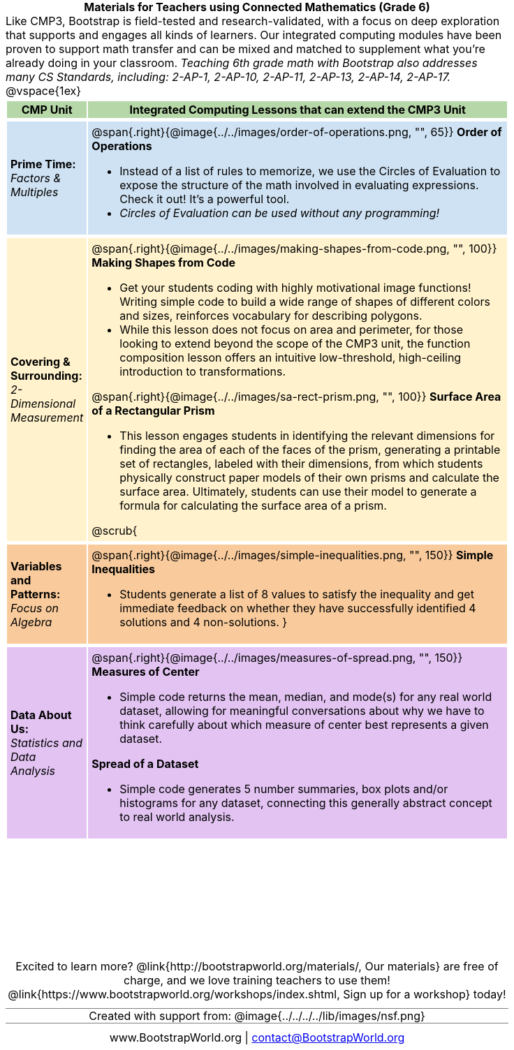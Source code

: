= Materials for Teachers using Connected Mathematics (Grade 6)

++++
<style>
/* stuff we want to hide */
#footer, .acknowledgment, #savetodrive-div { display: none !important; }

body {
	margin: auto;
	color: 	black !important;
	width:	7.5in;
	height:	10in;
	-webkit-print-color-adjust: exact;
}

#header, #header *, h1 { background: none !important; color: black !important; }
h1, h2, .footer { font-size: 12pt; margin: 0px 6px; text-align: center !important; }
h1:before {
	content: url('../../images/Logo with Text.png');
 	display: block;
}
.ulist p, em, strong, #content { padding: 0 !important; margin: 0 !important; }
.right {clear: both;}
.funders { border: solid gray; border-width: 1px 0; margin: 10px 0; }

/* Table formatting */
table {
	order-collapse: separate;
	border-spacing: 2px 5px;
	border: none !important;
	margin-bottom: 1.75in;
	page-break-before: avoid;
}
tr th.tableblock, p { font-size: 1rem !important; margin: 0; }
tr th.tableblock { background: rgb(182, 215, 168); padding: 2px; }
table tr:nth-child(1) { background: rgb(207, 226, 243); }
table tr:nth-child(2) { background: rgb(255, 242, 204); }
table tr:nth-child(3) { background: rgb(249, 203, 156); }
table tr:nth-child(4) { background: rgb(226, 195, 242); }
table tr:nth-child(5) { background: rgb(242, 195, 195); }
table tr:nth-child(6) { background: rgb(168, 228, 237); }
table tr:nth-child(7) { background: rgb(234, 122, 122); }
tbody tr:nth-child(7) img { background: white; }
table tr td { padding: 5px; border: none !important; }

.footer { height: 1.3in; position: relative; margin: 10px auto; width: 7.5in; }
.footer img { height: 50px; margin: 5px; }

@media print {
	.footer {
		margin-top: -1.3in; /* always negate the height */
		bottom: 0 !important;
		page-break-before: always;
	}
}
</style>
++++

Like CMP3, Bootstrap is field-tested and research-validated, with a focus on deep exploration that supports and engages all kinds of learners.  Our integrated computing modules have been proven to support math transfer and can be mixed and matched to supplement what you’re already doing in your classroom. __Teaching 6th grade math with Bootstrap also addresses many CS Standards, including: 2-AP-1, 2-AP-10, 2-AP-11, 2-AP-13, 2-AP-14, 2-AP-17.__

@vspace{1ex}

[cols=".^1a,6a", stripes="none",options="header"]
|===
| *CMP Unit*
| *Integrated Computing Lessons that can extend the CMP3 Unit*


| *Prime Time:* +
 _Factors & Multiples_

| @span{.right}{@image{../../images/order-of-operations.png, "", 65}}
 *Order of Operations*

- Instead of a list of rules to memorize, we use the Circles of Evaluation to expose the structure of the math involved in evaluating expressions. Check it out! It’s a powerful tool.
- _Circles of Evaluation can be used without any programming!_

| *Covering & Surrounding:* +
 _2-Dimensional Measurement_
| @span{.right}{@image{../../images/making-shapes-from-code.png, "", 100}}

*Making Shapes from Code*

- Get your students coding with highly motivational image functions! Writing simple code to build a wide range of shapes of different colors and sizes, reinforces vocabulary for describing polygons.
- While this lesson does not focus on area and perimeter, for those looking to extend beyond the scope of the CMP3 unit, the function composition lesson offers an intuitive low-threshold, high-ceiling introduction to transformations.

@span{.right}{@image{../../images/sa-rect-prism.png, "", 100}}
*Surface Area of a Rectangular Prism*

- This lesson engages students in identifying the relevant dimensions for finding the area of each of the faces of the prism, generating a printable set of rectangles, labeled with their dimensions, from which students physically construct paper models of their own prisms and calculate the surface area. Ultimately, students can use their model to generate a formula for calculating the surface area of a prism.

@scrub{
| *Variables and Patterns:* +
_Focus on Algebra_

| @span{.right}{@image{../../images/simple-inequalities.png, "", 150}}
*Simple Inequalities*

- Students generate a list of 8 values to satisfy the inequality and get immediate feedback on whether they have successfully identified 4 solutions and 4 non-solutions.
}

| *Data About Us:* +
_Statistics and Data Analysis_

| @span{.right}{@image{../../images/measures-of-spread.png, "", 150}}
*Measures of Center*

- Simple code returns the mean, median, and mode(s) for any real world dataset, allowing for meaningful conversations about why we have to think carefully about which measure of center best represents a given dataset.

*Spread of a Dataset*

- Simple code generates 5 number summaries, box plots and/or histograms for any dataset, connecting this generally abstract concept to real world analysis.
|===

[.footer]
--
Excited to learn more? @link{http://bootstrapworld.org/materials/, Our materials} are free of charge, and we love training teachers to use them! @link{https://www.bootstrapworld.org/workshops/index.shtml, Sign up for a workshop} today!

[.funders]
Created with support from: @image{../../../../lib/images/nsf.png}

www.BootstrapWorld.org  |  contact@BootstrapWorld.org
--

